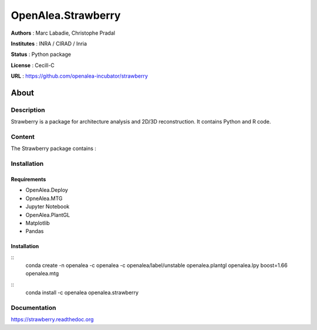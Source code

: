 OpenAlea.Strawberry
~~~~~~~~~~~~~~~~~~~

**Authors** : Marc Labadie, Christophe Pradal

**Institutes** : INRA / CIRAD / Inria 

**Status** : Python package 

**License** : Cecill-C

**URL** : https://github.com/openalea-incubator/strawberry

About 
=====

Description 
------------

Strawberry is a package for architecture analysis and 2D/3D reconstruction.
It contains Python and R code.



Content 
-------

The Strawberry package contains :


Installation
------------


Requirements
+++++++++++++

* OpenAlea.Deploy
* OpneAlea.MTG
* Jupyter Notebook
* OpenAlea.PlantGL
* Matplotlib
* Pandas


Installation 
+++++++++++++

::
 conda create -n openalea -c openalea -c openalea/label/unstable openalea.plantgl openalea.lpy
 boost=1.66 openalea.mtg

::
    conda install -c openalea openalea.strawberry



Documentation
-------------
https://strawberry.readthedoc.org

